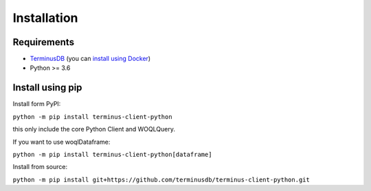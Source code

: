 Installation
============

Requirements
------------
* `TerminusDB <https://github.com/terminusdb/terminus-server>`_
  (you can `install using Docker <https://github.com/terminusdb/terminus-quickstart>`_)
* Python >= 3.6

Install using pip
-----------------

Install form PyPI:

``python -m pip install terminus-client-python``

this only include the core Python Client and WOQLQuery.

If you want to use woqlDataframe:

``python -m pip install terminus-client-python[dataframe]``

Install from source:

``python -m pip install git+https://github.com/terminusdb/terminus-client-python.git``

